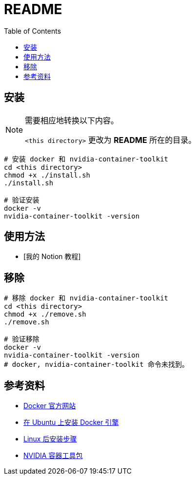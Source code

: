 = README
:experimental:
:toc: right
:imagesdir: images

== 安装

[NOTE]
====
需要相应地转换以下内容。

`<this directory>` 更改为 *README* 所在的目录。
====

[source, shell]
----
# 安装 docker 和 nvidia-container-toolkit
cd <this directory>
chmod +x ./install.sh
./install.sh

# 验证安装
docker -v
nvidia-container-toolkit -version
----

== 使用方法
// TODO: 添加 Notion 教程后补充。
* [我的 Notion 教程]

== 移除
[source, shell]
----
# 移除 docker 和 nvidia-container-toolkit
cd <this directory>
chmod +x ./remove.sh
./remove.sh

# 验证移除
docker -v
nvidia-container-toolkit -version
# docker, nvidia-container-toolkit 命令未找到。
----

== 参考资料
* https://www.docker.com/[Docker 官方网站]
* https://docs.docker.com/engine/install/ubuntu/[在 Ubuntu 上安装 Docker 引擎]
* https://docs.docker.com/engine/install/linux-postinstall/[Linux 后安装步骤]
* https://docs.nvidia.com/datacenter/cloud-native/container-toolkit/install-guide.html[NVIDIA 容器工具包]
